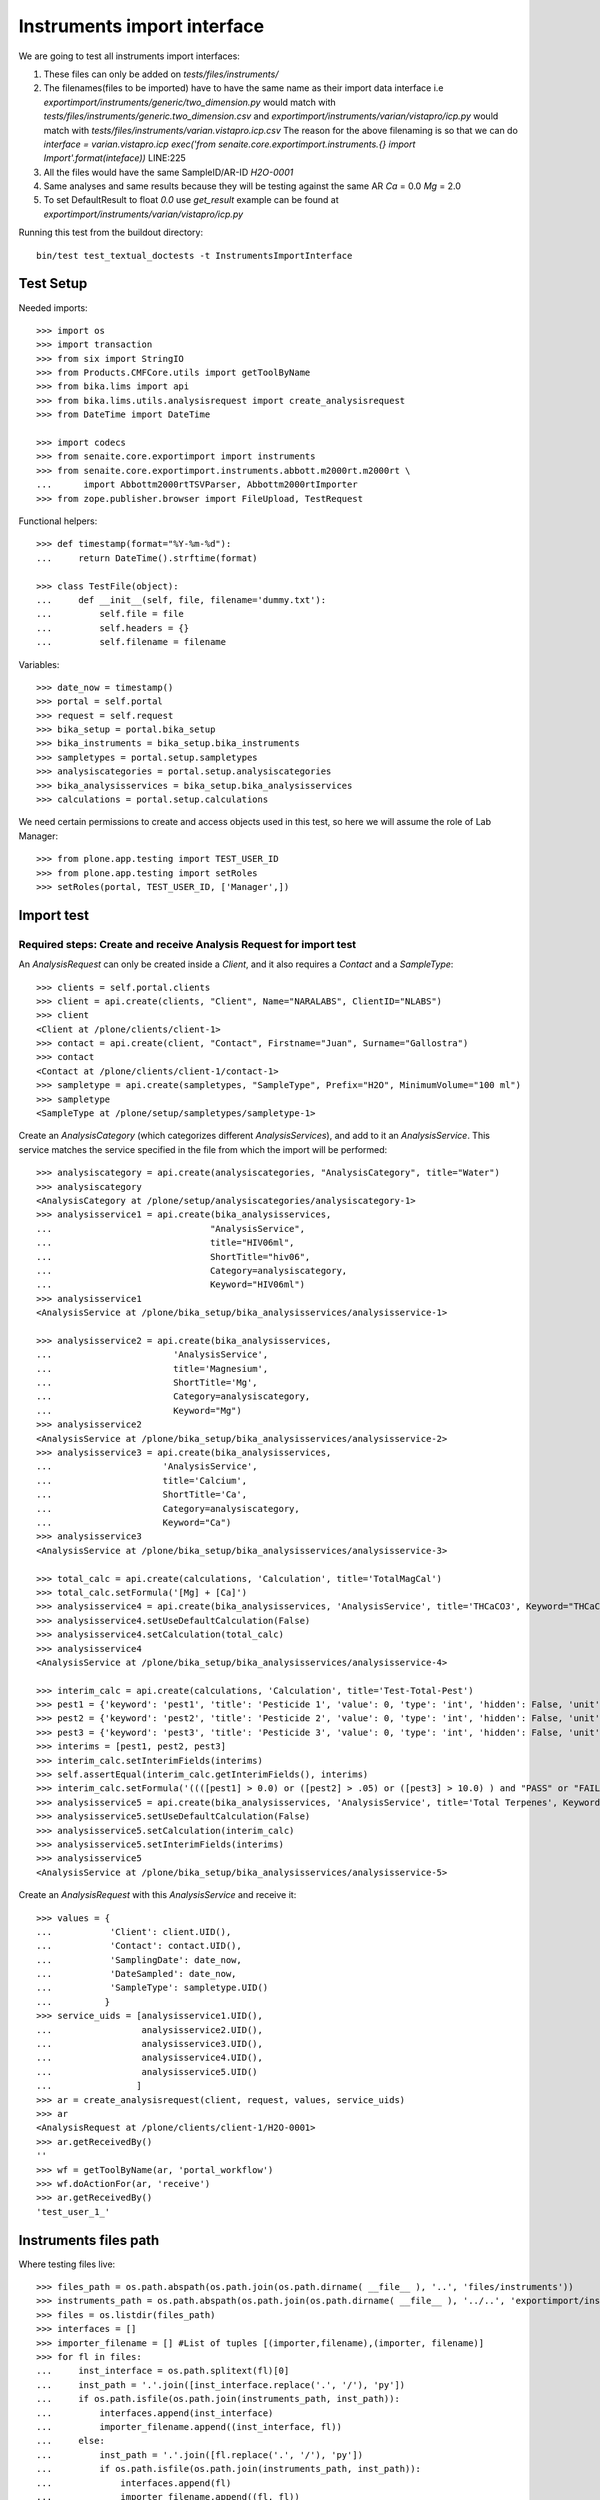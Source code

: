 Instruments import interface
----------------------------

We are going to test all instruments import interfaces:

1. These files can only be added on `tests/files/instruments/`
2. The filenames(files to be imported) have to have the same name as their
   import data interface i.e
   `exportimport/instruments/generic/two_dimension.py` would match with
   `tests/files/instruments/generic.two_dimension.csv` and
   `exportimport/instruments/varian/vistapro/icp.py` would match with
   `tests/files/instruments/varian.vistapro.icp.csv`
   The reason for the above filenaming is so that we can do
   `interface = varian.vistapro.icp`
   `exec('from senaite.core.exportimport.instruments.{} import Import'.format(inteface))`
   LINE:225
3. All the files would have the same SampleID/AR-ID
   `H2O-0001`
4. Same analyses and same results because they will be testing against the same AR
   `Ca` = 0.0
   `Mg` = 2.0
5. To set DefaultResult to float `0.0` use `get_result`
   example can be found at `exportimport/instruments/varian/vistapro/icp.py`

Running this test from the buildout directory::

    bin/test test_textual_doctests -t InstrumentsImportInterface


Test Setup
..........
Needed imports::

    >>> import os
    >>> import transaction
    >>> from six import StringIO
    >>> from Products.CMFCore.utils import getToolByName
    >>> from bika.lims import api
    >>> from bika.lims.utils.analysisrequest import create_analysisrequest
    >>> from DateTime import DateTime

    >>> import codecs
    >>> from senaite.core.exportimport import instruments
    >>> from senaite.core.exportimport.instruments.abbott.m2000rt.m2000rt \
    ...      import Abbottm2000rtTSVParser, Abbottm2000rtImporter
    >>> from zope.publisher.browser import FileUpload, TestRequest

Functional helpers::

    >>> def timestamp(format="%Y-%m-%d"):
    ...     return DateTime().strftime(format)

    >>> class TestFile(object):
    ...     def __init__(self, file, filename='dummy.txt'):
    ...         self.file = file
    ...         self.headers = {}
    ...         self.filename = filename

Variables::

    >>> date_now = timestamp()
    >>> portal = self.portal
    >>> request = self.request
    >>> bika_setup = portal.bika_setup
    >>> bika_instruments = bika_setup.bika_instruments
    >>> sampletypes = portal.setup.sampletypes
    >>> analysiscategories = portal.setup.analysiscategories
    >>> bika_analysisservices = bika_setup.bika_analysisservices
    >>> calculations = portal.setup.calculations

We need certain permissions to create and access objects used in this test,
so here we will assume the role of Lab Manager::

    >>> from plone.app.testing import TEST_USER_ID
    >>> from plone.app.testing import setRoles
    >>> setRoles(portal, TEST_USER_ID, ['Manager',])


Import test
...........

Required steps: Create and receive Analysis Request for import test
~~~~~~~~~~~~~~~~~~~~~~~~~~~~~~~~~~~~~~~~~~~~~~~~~~~~~~~~~~~~~~~~~~~

An `AnalysisRequest` can only be created inside a `Client`, and it also requires a `Contact` and
a `SampleType`::

    >>> clients = self.portal.clients
    >>> client = api.create(clients, "Client", Name="NARALABS", ClientID="NLABS")
    >>> client
    <Client at /plone/clients/client-1>
    >>> contact = api.create(client, "Contact", Firstname="Juan", Surname="Gallostra")
    >>> contact
    <Contact at /plone/clients/client-1/contact-1>
    >>> sampletype = api.create(sampletypes, "SampleType", Prefix="H2O", MinimumVolume="100 ml")
    >>> sampletype
    <SampleType at /plone/setup/sampletypes/sampletype-1>

Create an `AnalysisCategory` (which categorizes different `AnalysisServices`), and add to it an `AnalysisService`.
This service matches the service specified in the file from which the import will be performed::

    >>> analysiscategory = api.create(analysiscategories, "AnalysisCategory", title="Water")
    >>> analysiscategory
    <AnalysisCategory at /plone/setup/analysiscategories/analysiscategory-1>
    >>> analysisservice1 = api.create(bika_analysisservices,
    ...                              "AnalysisService",
    ...                              title="HIV06ml",
    ...                              ShortTitle="hiv06",
    ...                              Category=analysiscategory,
    ...                              Keyword="HIV06ml")
    >>> analysisservice1
    <AnalysisService at /plone/bika_setup/bika_analysisservices/analysisservice-1>

    >>> analysisservice2 = api.create(bika_analysisservices,
    ...                       'AnalysisService',
    ...                       title='Magnesium',
    ...                       ShortTitle='Mg',
    ...                       Category=analysiscategory,
    ...                       Keyword="Mg")
    >>> analysisservice2
    <AnalysisService at /plone/bika_setup/bika_analysisservices/analysisservice-2>
    >>> analysisservice3 = api.create(bika_analysisservices,
    ...                     'AnalysisService',
    ...                     title='Calcium',
    ...                     ShortTitle='Ca',
    ...                     Category=analysiscategory,
    ...                     Keyword="Ca")
    >>> analysisservice3
    <AnalysisService at /plone/bika_setup/bika_analysisservices/analysisservice-3>

    >>> total_calc = api.create(calculations, 'Calculation', title='TotalMagCal')
    >>> total_calc.setFormula('[Mg] + [Ca]')
    >>> analysisservice4 = api.create(bika_analysisservices, 'AnalysisService', title='THCaCO3', Keyword="THCaCO3")
    >>> analysisservice4.setUseDefaultCalculation(False)
    >>> analysisservice4.setCalculation(total_calc)
    >>> analysisservice4
    <AnalysisService at /plone/bika_setup/bika_analysisservices/analysisservice-4>

    >>> interim_calc = api.create(calculations, 'Calculation', title='Test-Total-Pest')
    >>> pest1 = {'keyword': 'pest1', 'title': 'Pesticide 1', 'value': 0, 'type': 'int', 'hidden': False, 'unit': ''}
    >>> pest2 = {'keyword': 'pest2', 'title': 'Pesticide 2', 'value': 0, 'type': 'int', 'hidden': False, 'unit': ''}
    >>> pest3 = {'keyword': 'pest3', 'title': 'Pesticide 3', 'value': 0, 'type': 'int', 'hidden': False, 'unit': ''}
    >>> interims = [pest1, pest2, pest3]
    >>> interim_calc.setInterimFields(interims)
    >>> self.assertEqual(interim_calc.getInterimFields(), interims)
    >>> interim_calc.setFormula('((([pest1] > 0.0) or ([pest2] > .05) or ([pest3] > 10.0) ) and "PASS" or "FAIL" )')
    >>> analysisservice5 = api.create(bika_analysisservices, 'AnalysisService', title='Total Terpenes', Keyword="TotalTerpenes")
    >>> analysisservice5.setUseDefaultCalculation(False)
    >>> analysisservice5.setCalculation(interim_calc)
    >>> analysisservice5.setInterimFields(interims)
    >>> analysisservice5
    <AnalysisService at /plone/bika_setup/bika_analysisservices/analysisservice-5>

Create an `AnalysisRequest` with this `AnalysisService` and receive it::

    >>> values = {
    ...           'Client': client.UID(),
    ...           'Contact': contact.UID(),
    ...           'SamplingDate': date_now,
    ...           'DateSampled': date_now,
    ...           'SampleType': sampletype.UID()
    ...          }
    >>> service_uids = [analysisservice1.UID(),
    ...                 analysisservice2.UID(),
    ...                 analysisservice3.UID(),
    ...                 analysisservice4.UID(),
    ...                 analysisservice5.UID()
    ...                ]
    >>> ar = create_analysisrequest(client, request, values, service_uids)
    >>> ar
    <AnalysisRequest at /plone/clients/client-1/H2O-0001>
    >>> ar.getReceivedBy()
    ''
    >>> wf = getToolByName(ar, 'portal_workflow')
    >>> wf.doActionFor(ar, 'receive')
    >>> ar.getReceivedBy()
    'test_user_1_'


Instruments files path
......................
Where testing files live::

    >>> files_path = os.path.abspath(os.path.join(os.path.dirname( __file__ ), '..', 'files/instruments'))
    >>> instruments_path = os.path.abspath(os.path.join(os.path.dirname( __file__ ), '../..', 'exportimport/instruments'))
    >>> files = os.listdir(files_path)
    >>> interfaces = []
    >>> importer_filename = [] #List of tuples [(importer,filename),(importer, filename)]
    >>> for fl in files:
    ...     inst_interface = os.path.splitext(fl)[0] 
    ...     inst_path = '.'.join([inst_interface.replace('.', '/'), 'py'])
    ...     if os.path.isfile(os.path.join(instruments_path, inst_path)):
    ...         interfaces.append(inst_interface)
    ...         importer_filename.append((inst_interface, fl))
    ...     else:
    ...         inst_path = '.'.join([fl.replace('.', '/'), 'py'])
    ...         if os.path.isfile(os.path.join(instruments_path, inst_path)):
    ...             interfaces.append(fl)
    ...             importer_filename.append((fl, fl))
    ...         else:
    ...             self.fail('File {} found does match any import interface'.format(fl))

Availability of instrument interface
....................................
Check that the instrument interface is available::

    >>> exims = []
    >>> for exim_id in instruments.__all__:
    ...     exims.append(exim_id)
    >>> [f for f in interfaces if f not in exims] 
    []

Assigning the Import Interface to an Instrument
...............................................
Create an `Instrument` and assign to it the tested Import Interface::

    >>> for inter in interfaces:
    ...     title = inter.split('.')[0].title()
    ...     instrument = api.create(bika_instruments, "Instrument", title=title)
    ...     instrument.setImportDataInterface([inter])
    ...     if instrument.getImportDataInterface() != [inter]:
    ...         self.fail('Instrument Import Data Interface did not get set')
    
    >>> for inter in importer_filename:
    ...     exec('from senaite.core.exportimport.instruments.{} import Import'.format(inter[0]))
    ...     filename = os.path.join(files_path, inter[1])
    ...     data = open(filename, 'r').read()
    ...     import_file = FileUpload(TestFile(StringIO(data), inter[1]))
    ...     request = TestRequest(form=dict(
    ...                                submitted=True,
    ...                                artoapply='received_tobeverified',
    ...                                results_override='override',
    ...                                instrument_results_file=import_file,
    ...                                sample='requestid',
    ...                                instrument=''))
    ...     context = self.portal
    ...     results = Import(context, request)
    ...     test_results = eval(results)
    ...     #TODO: Test for interim fields on other files aswell
    ...     analyses = ar.getAnalyses(full_objects=True)
    ...     if 'Parsing file generic.two_dimension.csv' in test_results['log']:
    ...         # Testing also for interim fields, only for `generic.two_dimension` interface
    ...         # TODO: Test for - H2O-0001: calculated result for 'THCaCO3': '2.0'
    ...         if 'Import finished successfully: 1 Samples and 3 results updated' not in test_results['log']:
    ...             self.fail("Results Update failed")
    ...         if "H2O-0001 result for 'TotalTerpenes:pest1': '1'" not in test_results['log']:
    ...             self.fail("pest1 did not get updated")
    ...         if "H2O-0001 result for 'TotalTerpenes:pest2': '1'" not in test_results['log']:
    ...             self.fail("pest2 did not get updated")
    ...         if "H2O-0001 result for 'TotalTerpenes:pest3': '1'" not in test_results['log']:
    ...             self.fail("pest3 did not get updated")
    ...         for an in analyses:
    ...             if an.getKeyword() == 'TotalTerpenes':
    ...                 if an.getResult() != 'PASS':
    ...                     msg = "{}:Result did not get updated".format(an.getKeyword())
    ...                     self.fail(msg)
    ...
    ...     elif 'Import finished successfully: 1 Samples and 2 results updated' not in test_results['log']:
    ...         self.fail("Results Update failed")
    ...
    ...     for an in analyses:
    ...         if an.getKeyword() ==  'Ca':
    ...             if an.getResult() != '0.0':
    ...                 msg = "{}:Result did not get updated".format(an.getKeyword())
    ...                 self.fail(msg)
    ...         if an.getKeyword() ==  'Mg':
    ...             if an.getResult() != '2.0':
    ...                 msg = "{}:Result did not get updated".format(an.getKeyword())
    ...                 self.fail(msg)
    ...         if an.getKeyword() ==  'THCaCO3':
    ...             if an.getResult() != '2.0':
    ...                 msg = "{}:Result did not get updated".format(an.getKeyword())
    ...                 self.fail(msg)
    ...
    ...     if 'Import' in globals():
    ...         del Import
